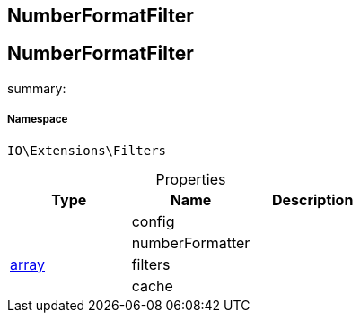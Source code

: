:table-caption!:
:example-caption!:
:source-highlighter: prettify
:sectids!:

== NumberFormatFilter


[[io__numberformatfilter]]
== NumberFormatFilter

summary: 




===== Namespace

`IO\Extensions\Filters`





.Properties
|===
|Type |Name |Description

|
    |config
    |
|
    |numberFormatter
    |
|link:http://php.net/array[array^]
    |filters
    |
|
    |cache
    |
|===


